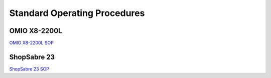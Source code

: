 Standard Operating Procedures
============================

OMIO X8-2200L
-------------


`OMIO X8-2200L SOP <https://docs.google.com/document/d/1zYnyqPQO3aehKCzD5tgYJTC1cAs5K46j3Gjlyi6Ygfo/edit?pli=1&tab=t.0#heading=h.psldq7qcxp0o>`_

.. raw:: html

   <iframe src="https://docs.google.com/document/d/1zYnyqPQO3aehKCzD5tgYJTC1cAs5K46j3Gjlyi6Ygfo/edit?pli=1&tab=t.0#heading=h.psldq7qcxp0o"
           width="100%"
           height="500px"
           frameborder="0">
   </iframe>

ShopSabre 23
------------


`ShopSabre 23 SOP <https://docs.google.com/document/d/1qtBaMjGZGFi8HRc1CqFboAlUGAallCX2wysYmJwcMCo/edit?tab=t.0#heading=h.lpddy6h4kk84>`_

.. raw:: html

   <iframe src="https://docs.google.com/document/d/1qtBaMjGZGFi8HRc1CqFboAlUGAallCX2wysYmJwcMCo/edit?tab=t.0#heading=h.lpddy6h4kk84"
           width="100%"
           height="500px"
           frameborder="0">
   </iframe>

